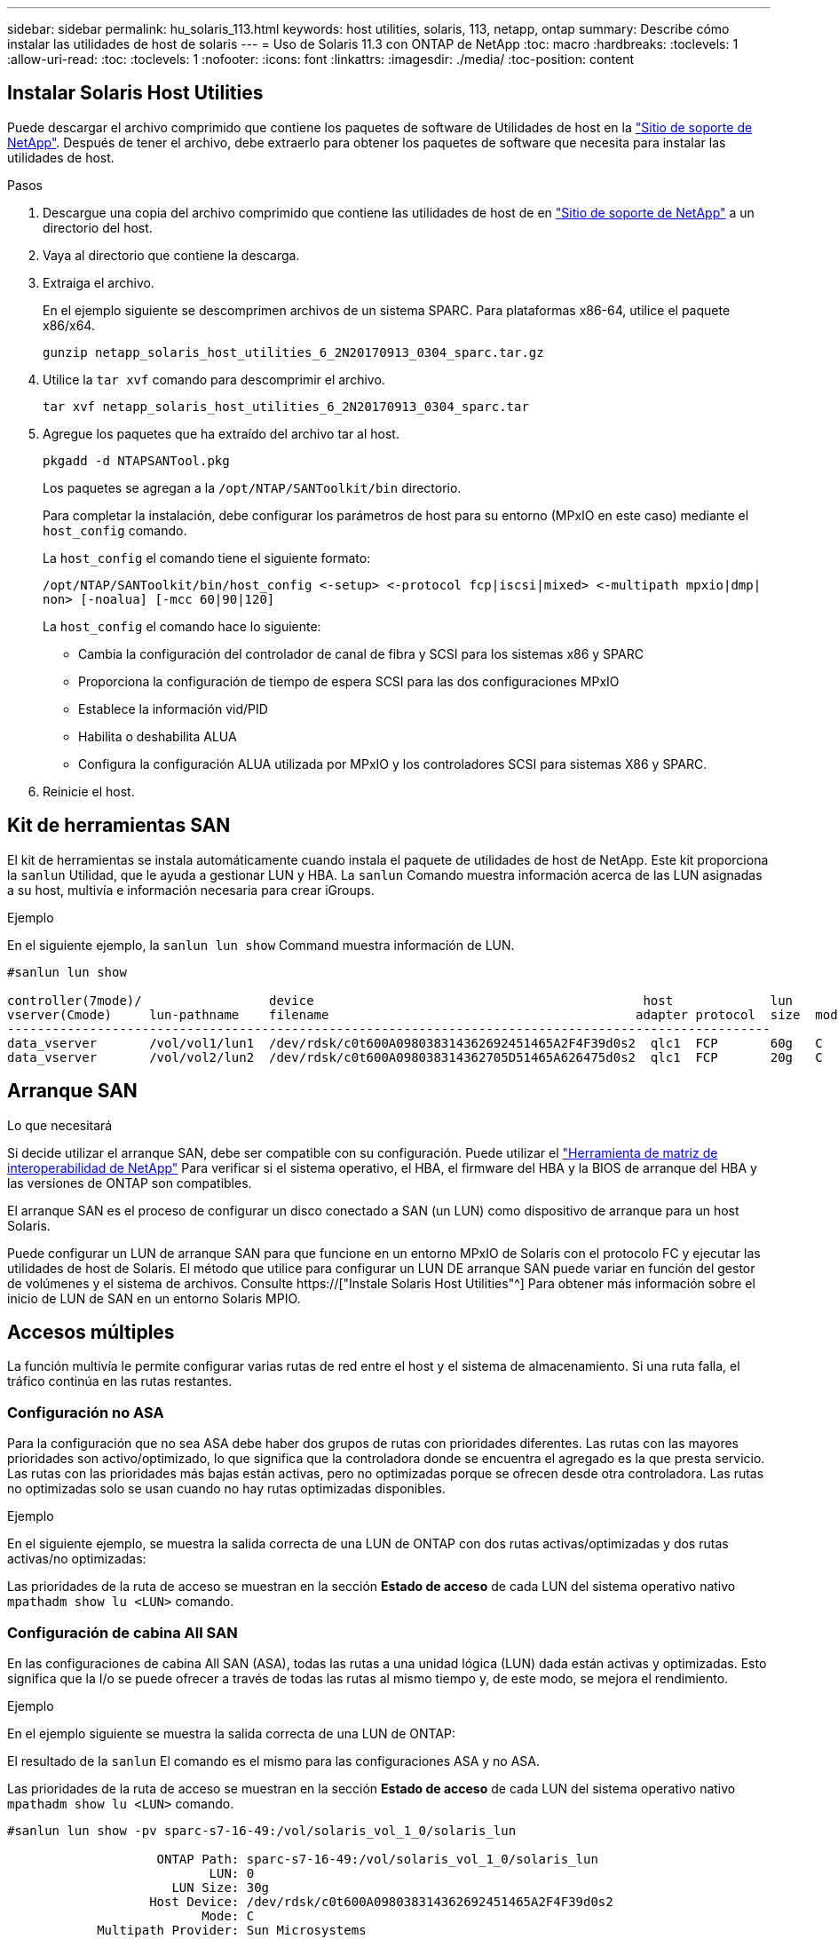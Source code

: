 ---
sidebar: sidebar 
permalink: hu_solaris_113.html 
keywords: host utilities, solaris, 113, netapp, ontap 
summary: Describe cómo instalar las utilidades de host de solaris 
---
= Uso de Solaris 11.3 con ONTAP de NetApp
:toc: macro
:hardbreaks:
:toclevels: 1
:allow-uri-read: 
:toc: 
:toclevels: 1
:nofooter: 
:icons: font
:linkattrs: 
:imagesdir: ./media/
:toc-position: content




== Instalar Solaris Host Utilities

Puede descargar el archivo comprimido que contiene los paquetes de software de Utilidades de host en la link:https://mysupport.netapp.com/site/products/all/details/hostutilities/downloads-tab["Sitio de soporte de NetApp"^]. Después de tener el archivo, debe extraerlo para obtener los paquetes de software que necesita para instalar las utilidades de host.

.Pasos
. Descargue una copia del archivo comprimido que contiene las utilidades de host de en link:https://mysupport.netapp.com/site/products/all/details/hostutilities/downloads-tab["Sitio de soporte de NetApp"^] a un directorio del host.
. Vaya al directorio que contiene la descarga.
. Extraiga el archivo.
+
En el ejemplo siguiente se descomprimen archivos de un sistema SPARC. Para plataformas x86-64, utilice el paquete x86/x64.

+
`gunzip netapp_solaris_host_utilities_6_2N20170913_0304_sparc.tar.gz`

. Utilice la `tar xvf` comando para descomprimir el archivo.
+
`tar xvf netapp_solaris_host_utilities_6_2N20170913_0304_sparc.tar`

. Agregue los paquetes que ha extraído del archivo tar al host.
+
`pkgadd -d NTAPSANTool.pkg`

+
Los paquetes se agregan a la `/opt/NTAP/SANToolkit/bin` directorio.

+
Para completar la instalación, debe configurar los parámetros de host para su entorno (MPxIO en este caso) mediante el `host_config` comando.

+
La `host_config` el comando tiene el siguiente formato:

+
`/opt/NTAP/SANToolkit/bin/host_config \<-setup> \<-protocol fcp|iscsi|mixed> \<-multipath mpxio|dmp| non> [-noalua] [-mcc 60|90|120]`

+
La `host_config` el comando hace lo siguiente:

+
** Cambia la configuración del controlador de canal de fibra y SCSI para los sistemas x86 y SPARC
** Proporciona la configuración de tiempo de espera SCSI para las dos configuraciones MPxIO
** Establece la información vid/PID
** Habilita o deshabilita ALUA
** Configura la configuración ALUA utilizada por MPxIO y los controladores SCSI para sistemas X86 y SPARC.


. Reinicie el host.




== Kit de herramientas SAN

El kit de herramientas se instala automáticamente cuando instala el paquete de utilidades de host de NetApp. Este kit proporciona la `sanlun` Utilidad, que le ayuda a gestionar LUN y HBA. La `sanlun` Comando muestra información acerca de las LUN asignadas a su host, multivía e información necesaria para crear iGroups.

.Ejemplo
En el siguiente ejemplo, la `sanlun lun show` Command muestra información de LUN.

[listing]
----
#sanlun lun show

controller(7mode)/                 device                                            host             lun
vserver(Cmode)     lun-pathname    filename                                         adapter protocol  size  mode
------------------------------------------------------------------------------------------------------
data_vserver       /vol/vol1/lun1  /dev/rdsk/c0t600A098038314362692451465A2F4F39d0s2  qlc1  FCP       60g   C
data_vserver       /vol/vol2/lun2  /dev/rdsk/c0t600A098038314362705D51465A626475d0s2  qlc1  FCP       20g   C
----


== Arranque SAN

.Lo que necesitará
Si decide utilizar el arranque SAN, debe ser compatible con su configuración. Puede utilizar el link:https://mysupport.netapp.com/matrix/imt.jsp?components=71102;&solution=1&isHWU&src=IMT["Herramienta de matriz de interoperabilidad de NetApp"^] Para verificar si el sistema operativo, el HBA, el firmware del HBA y la BIOS de arranque del HBA y las versiones de ONTAP son compatibles.

El arranque SAN es el proceso de configurar un disco conectado a SAN (un LUN) como dispositivo de arranque para un host Solaris.

Puede configurar un LUN de arranque SAN para que funcione en un entorno MPxIO de Solaris con el protocolo FC y ejecutar las utilidades de host de Solaris. El método que utilice para configurar un LUN DE arranque SAN puede variar en función del gestor de volúmenes y el sistema de archivos. Consulte https://["Instale Solaris Host Utilities"^] Para obtener más información sobre el inicio de LUN de SAN en un entorno Solaris MPIO.



== Accesos múltiples

La función multivía le permite configurar varias rutas de red entre el host y el sistema de almacenamiento. Si una ruta falla, el tráfico continúa en las rutas restantes.



=== Configuración no ASA

Para la configuración que no sea ASA debe haber dos grupos de rutas con prioridades diferentes. Las rutas con las mayores prioridades son activo/optimizado, lo que significa que la controladora donde se encuentra el agregado es la que presta servicio. Las rutas con las prioridades más bajas están activas, pero no optimizadas porque se ofrecen desde otra controladora. Las rutas no optimizadas solo se usan cuando no hay rutas optimizadas disponibles.

.Ejemplo
En el siguiente ejemplo, se muestra la salida correcta de una LUN de ONTAP con dos rutas activas/optimizadas y dos rutas activas/no optimizadas:

Las prioridades de la ruta de acceso se muestran en la sección *Estado de acceso* de cada LUN del sistema operativo nativo `mpathadm show lu <LUN>` comando.



=== Configuración de cabina All SAN

En las configuraciones de cabina All SAN (ASA), todas las rutas a una unidad lógica (LUN) dada están activas y optimizadas. Esto significa que la I/o se puede ofrecer a través de todas las rutas al mismo tiempo y, de este modo, se mejora el rendimiento.

.Ejemplo
En el ejemplo siguiente se muestra la salida correcta de una LUN de ONTAP:

El resultado de la `sanlun` El comando es el mismo para las configuraciones ASA y no ASA.

Las prioridades de la ruta de acceso se muestran en la sección *Estado de acceso* de cada LUN del sistema operativo nativo `mpathadm show lu <LUN>` comando.

[listing]
----
#sanlun lun show -pv sparc-s7-16-49:/vol/solaris_vol_1_0/solaris_lun

                    ONTAP Path: sparc-s7-16-49:/vol/solaris_vol_1_0/solaris_lun
                           LUN: 0
                      LUN Size: 30g
                   Host Device: /dev/rdsk/c0t600A098038314362692451465A2F4F39d0s2
                          Mode: C
            Multipath Provider: Sun Microsystems
              Multipath Policy: Native
----

NOTE: Todas las configuraciones de cabinas SAN (ASA) son compatibles a partir de ONTAP 9.8 para hosts Solaris.



== Configuración recomendada

A continuación se enumeran algunos parámetros de configuración recomendados para Solaris 11.3 SPARC y x86_64 con LUN de ONTAP de NetApp. Estos valores de parámetros los establece Host Utilities.

[cols="2*"]
|===
| Parámetro | Valor 


| acelerador_máx | 8 


| not_ready_retries | 300 


| ocupados_retries | 30 


| reset_retries | 30 


| acelerador_mín | 2 


| timeout_retries | 10 


| physical_block_size | 4096 
|===


=== Configuración recomendada para MetroCluster

De forma predeterminada, el sistema operativo Solaris fallará las operaciones de I/o transcurridos 20 segundos si se pierden todas las rutas a una LUN. Esto es controlado por `fcp_offline_delay` parámetro. El valor predeterminado para `fcp_offline_delay` Es adecuado para clústeres ONTAP estándar. Sin embargo, en las configuraciones de MetroCluster, el valor de `fcp_offline_delay` Debe aumentarse a *120s* para garantizar que la E/S no se agota prematuramente durante las operaciones, incluidas las recuperaciones tras fallos no planificadas. Para obtener información adicional y cambios recomendados en la configuración predeterminada, consulte el artículo de Knowledge Base https://["Consideraciones de compatibilidad de host Solaris en una configuración de MetroCluster"^].



== Virtualización de Oracle Solaris

* Entre las opciones de virtualización de Solaris se incluyen los dominios lógicos de Solaris (también llamados LDOM o Oracle VM Server para SPARC), los dominios dinámicos de Solaris, las zonas de Solaris y los contenedores de Solaris. Por lo general, estas tecnologías se han remarcado como "Oracle Virtual Machines", a pesar de que se basan en arquitecturas muy diferentes.
* En algunos casos, se pueden utilizar varias opciones, como un contenedor Solaris dentro de un dominio lógico de Solaris en particular.
* NetApp suele admitir el uso de estas tecnologías de virtualización, donde Oracle admite la configuración general y cualquier partición con acceso directo a las LUN se muestra en la https://["Matriz de interoperabilidad de NetApp"^] en una configuración compatible. Esto incluye contenedores raíz, dominios de IO de LDOM y LDOM mediante NPIV para acceder a las LUN.
* Particiones y/o máquinas virtuales que solo utilizan recursos de almacenamiento virtualizados, como por ejemplo `vdsk`, No necesita cualificación específica porque no tienen acceso directo a las LUN de NetApp. Sólo se debe encontrar en la la partición/VM que tiene acceso directo a la LUN subyacente, como un dominio de E/S de LDOM https://["Matriz de interoperabilidad de NetApp"^].




=== Configuración recomendada para la virtualización

Cuando se usan las LUN como dispositivos de disco virtual dentro de una LDOM, el origen de la LUN queda enmascarado por la virtualización y la LDOM no detectará los tamaños de bloque correctamente. Para evitar este problema, el sistema operativo LDOM se debe aplicar a las revisiones de Oracle Bug 15824910 y A. `vdc.conf` se debe crear un archivo que establezca el tamaño de bloque del disco virtual en 4096. Consulte Oracle Doc 2157669.1 para obtener más información.

Para verificar el parche, haga lo siguiente:

.Pasos
. Cree un zpool.
. Ejecución `zdb -C` contra el zpool y verifique que el valor de *ashift* es 12.
+
Si el valor de *ashift* no es 12, verifique que se haya instalado el parche correcto y vuelva a comprobar el contenido de vdc.conf.

+
No continúe hasta que *ashift* muestre un valor de 12.




NOTE: Hay parches disponibles para Oracle bug 15824910 en varias versiones de Solaris. Póngase en contacto con Oracle si necesita ayuda para determinar el mejor parche de kernel.



== Configuración recomendada para la continuidad empresarial de SnapMirror

Para verificar que las aplicaciones de cliente Solaris no son disruptivas cuando se produce una conmutación por error de sitio no planificada en un entorno de continuidad empresarial de SnapMirror (SM-BC), debe configurar el siguiente valor en el host Solaris 11.3. Este ajuste anula el módulo de conmutación por error `f_tpgs` para evitar la ejecución de la ruta de código que detecta la contradicción.


NOTE: A partir de ONTAP 9.9.1, las configuraciones de configuración SM-BC son compatibles con el host Solaris 11.3.

Siga las instrucciones para configurar el parámetro de anulación:

.Pasos
. Cree el archivo de configuración `/etc/driver/drv/scsi_vhci.conf` Con una entrada similar a la siguiente para el tipo de almacenamiento NetApp conectado al host:
+
[listing]
----
scsi-vhci-failover-override =
"NETAPP  LUN","f_tpgs"
----
. Utilice la `devprop` y.. `mdb` comandos para verificar que el parámetro override se ha aplicado correctamente:
+
`root@host-A:~# devprop -v -n /scsi_vhci scsi-vhci-failover-override      scsi-vhci-failover-override=NETAPP  LUN + f_tpgs
root@host-A:~# echo "*scsi_vhci_dip::print -x struct dev_info devi_child | ::list struct dev_info devi_sibling| ::print struct dev_info devi_mdi_client| ::print mdi_client_t ct_vprivate| ::print struct scsi_vhci_lun svl_lun_wwn svl_fops_name"| mdb -k`

+
[listing]
----
svl_lun_wwn = 0xa002a1c8960 "600a098038313477543f524539787938"
svl_fops_name = 0xa00298d69e0 "conf f_tpgs"
----



NOTE: Después `scsi-vhci-failover-override` se ha aplicado, `conf` se agrega a. `svl_fops_name`. Para obtener información adicional y los cambios recomendados en la configuración predeterminada, consulte el artículo de la base de conocimientos de NetApp https://["Ajustes recomendados para el soporte de host Solaris en la configuración de continuidad empresarial de SnapMirror (SM-BC)"^].



== Problemas y limitaciones conocidos

[cols="4*"]
|===
| ID de error de NetApp | Título | Descripción | ID de Oracle 


| 1366780 | Problema con LIF Solaris durante GB con HBA Emulex 32G en x86 Arch | Visto con Emulex versión de firmware 12.6.x y posterior en la plataforma x86_64 | SR 3-24746803021 


| 1368957 | Solaris 11.x 'cfgadm -c configure' que produce un error de E/S con la configuración Emulex de extremo a extremo | Ejecutando `cfgadm -c configure` En las configuraciones integrales de Emulex, se producen errores de I/O. Esto se fija en ONTAP 9.5P17, 9.6P14, 9.7P13 y 9.8P2 | No aplicable 
|===